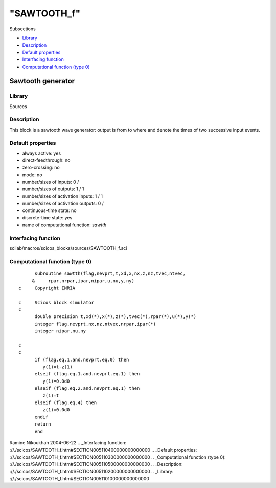 ====
"SAWTOOTH_f"
====

Subsections

+ `Library`_
+ `Description`_
+ `Default properties`_
+ `Interfacing function`_
+ `Computational function (type 0)`_







Sawtooth generator
------------------



Library
~~~~~~~
Sources


Description
~~~~~~~~~~~
This block is a sawtooth wave generator: output is from to where and
denote the times of two successive input events.


Default properties
~~~~~~~~~~~~~~~~~~


+ always active: yes
+ direct-feedthrough: no
+ zero-crossing: no
+ mode: no
+ number/sizes of inputs: 0 /
+ number/sizes of outputs: 1 / 1
+ number/sizes of activation inputs: 1 / 1
+ number/sizes of activation outputs: 0 /
+ continuous-time state: no
+ discrete-time state: yes
+ name of computational function: *sawtth*



Interfacing function
~~~~~~~~~~~~~~~~~~~~
scilab/macros/scicos_blocks/sources/SAWTOOTH_f.sci


Computational function (type 0)
~~~~~~~~~~~~~~~~~~~~~~~~~~~~~~~


::

          subroutine sawtth(flag,nevprt,t,xd,x,nx,z,nz,tvec,ntvec,
         &     rpar,nrpar,ipar,nipar,u,nu,y,ny)
    c     Copyright INRIA
    
    c     Scicos block simulator
    c
          double precision t,xd(*),x(*),z(*),tvec(*),rpar(*),u(*),y(*)
          integer flag,nevprt,nx,nz,ntvec,nrpar,ipar(*)
          integer nipar,nu,ny
    
    c
    c
          if (flag.eq.1.and.nevprt.eq.0) then
             y(1)=t-z(1)
          elseif (flag.eq.1.and.nevprt.eq.1) then
             y(1)=0.0d0
          elseif (flag.eq.2.and.nevprt.eq.1) then
             z(1)=t
          elseif (flag.eq.4) then
             z(1)=0.0d0
          endif
          return
          end




Ramine Nikoukhah 2004-06-22
.. _Interfacing function: ://./scicos/SAWTOOTH_f.htm#SECTION005110400000000000000
.. _Default properties: ://./scicos/SAWTOOTH_f.htm#SECTION005110300000000000000
.. _Computational function (type 0): ://./scicos/SAWTOOTH_f.htm#SECTION005110500000000000000
.. _Description: ://./scicos/SAWTOOTH_f.htm#SECTION005110200000000000000
.. _Library: ://./scicos/SAWTOOTH_f.htm#SECTION005110100000000000000


